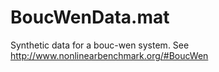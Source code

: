 * BoucWenData.mat
Synthetic data for a bouc-wen system. See
http://www.nonlinearbenchmark.org/#BoucWen
